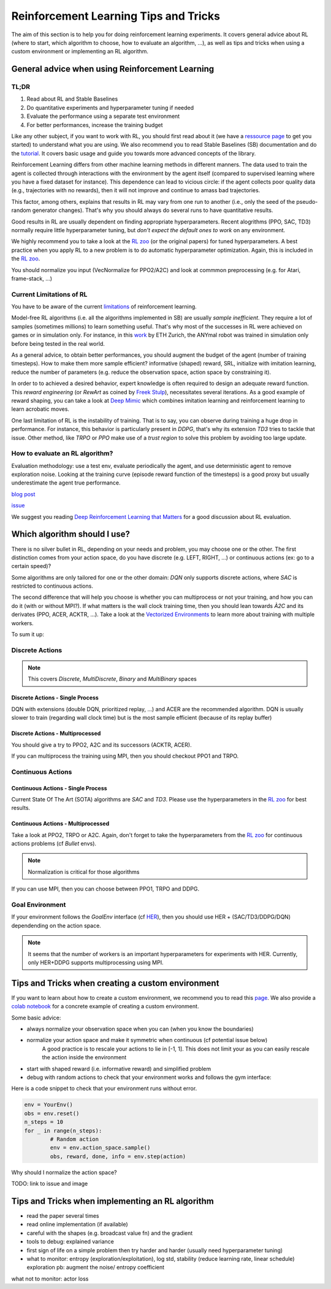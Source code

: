 .. _rl_tips:

======================================
Reinforcement Learning Tips and Tricks
======================================

The aim of this section is to help you for doing reinforcement learning experiments.
It covers general advice about RL (where to start, which algorithm to choose, how to evaluate an algorithm, ...),
as well as tips and tricks when using a custom environment or implementing an RL algorithm.


General advice when using Reinforcement Learning
================================================

TL;DR
-----

1. Read about RL and Stable Baselines
2. Do quantitative experiments and hyperparameter tuning if needed
3. Evaluate the performance using a separate test environment
4. For better performances, increase the training budget


Like any other subject, if you want to work with RL, you should first read about it (we have a `ressource page <rl.html>`_ to get you started)
to understand what you are using. We also recommend you to read Stable Baselines (SB) documentation and do the `tutorial <https://github.com/araffin/rl-tutorial-jnrr19>`_.
It covers basic usage and guide you towards more advanced concepts of the library.

Reinforcement Learning differs from other machine learning methods in different manners. The data used to train the agent is collected
through interactions with the environment by the agent itself (compared to supervised learning where you have a fixed dataset for instance).
This dependence can lead to vicious circle: if the agent collects poor quality data (e.g., trajectories with no rewards), then it will not improve and continue to amass
bad trajectories.

This factor, among others, explains that results in RL may vary from one run to another (i.e., only the seed of the pseudo-random generator changes).
That's why you should always do several runs to have quantitative results.

Good results in RL are usually dependent on finding appropriate hyperparameters. Recent alogrithms (PPO, SAC, TD3) normally require little hyperparameter tuning,
but *don't expect the default ones to work* on any environment.

We highly recommend you to take a look at the `RL zoo <https://github.com/araffin/rl-baselines-zoo>`_ (or the original papers) for tuned hyperparameters.
A best practice when you apply RL to a new problem is to do automatic hyperparameter optimization. Again, this is included in the `RL zoo <https://github.com/araffin/rl-baselines-zoo>`_.

You should normalize you input (VecNormalize for PPO2/A2C) and look at commmon preprocessing (e.g. for Atari, frame-stack, ...)


Current Limitations of RL
-------------------------

You have to be aware of the current `limitations <https://www.alexirpan.com/2018/02/14/rl-hard.html>`_ of reinforcement learning.


Model-free RL algorithms (i.e. all the algorithms implemented in SB) are usually *sample inefficient*. They require a lot of samples (sometimes millions) to learn something useful.
That's why most of the successes in RL were achieved on games or in simulation only. For instance, in this `work <https://www.youtube.com/watch?v=aTDkYFZFWug>`_ by ETH Zurich, the ANYmal robot was trained in simulation only before being tested in the real world.

As a general advice, to obtain better performances, you should augment the budget of the agent (number of training timesteps).
How to make them more sample efficient? informative (shaped) reward, SRL, initialize with imitation learning,
reduce the number of parameters (e.g. reduce the observation space, action space by constraining it).


In order to to achieved a desired behavior, expert knowledge is often required to design an adequate reward function.
This *reward engineering* (or *RewArt* as coined by `Freek Stulp <http://www.freekstulp.net/>`_), necessitates several iterations. As a good example of reward shaping,
you can take a look at `Deep Mimic <https://xbpeng.github.io/projects/DeepMimic/index.html>`_ which combines imitation learning and reinforcement learning to learn acrobatic moves.

One last limitation of RL is the instability of training. That is to say, you can observe during training a huge drop in performance.
For instance, this behavior is particularly present in `DDPG`, that's why its extension `TD3` tries to tackle that issue.
Other method, like `TRPO` or `PPO` make use of a *trust region* to solve this problem by avoiding too large update.


How to evaluate an RL algorithm?
--------------------------------

Evaluation methodology: use a test env, evaluate periodically the agent, and use deterministic agent to remove exploration noise.
Looking at the training curve (episode reward function of the timesteps) is a good proxy but usually underestimate the agent true performance.

`blog post <https://openlab-flowers.inria.fr/t/how-many-random-seeds-should-i-use-statistical-power-analysis-in-deep-reinforcement-learning-experiments/457>`_

`issue <https://github.com/hill-a/stable-baselines/issues/199>`_

We suggest you reading `Deep Reinforcement Learning that Matters <https://arxiv.org/abs/1709.06560>`_ for a good discussion about RL evaluation.


.. RL for Robotics
.. ---------------
.. TODO: later
.. discrete actions -> not really suited
.. continuous actions -> jitterring, recommended to use a PD
..
.. `SAC and applications <https://arxiv.org/abs/1812.05905>`_
.. `CEM-RL <https://openreview.net/forum?id=BkeU5j0ctQ>`_


Which algorithm should I use?
=============================

There is no silver bullet in RL, depending on your needs and problem, you may choose one or the other.
The first distinction comes from your action space, do you have discrete (e.g. LEFT, RIGHT, ...)
or continuous actions (ex: go to a certain speed)?

Some algorithms are only tailored for one or the other domain: `DQN` only supports discrete actions, where `SAC` is restricted to continuous actions.

The second difference that will help you choose is whether you can multiprocess or not your training, and how you can do it (with or without MPI?).
If what matters is the wall clock training time, then you should lean towards `À2C` and its derivates (PPO, ACER, ACKTR, ...).
Take a look at the `Vectorized Environments <vec_envs.html>`_ to learn more about training with multiple workers.

To sum it up:

Discrete Actions
----------------

.. note::

	This covers `Discrete`, `MultiDiscrete`, `Binary` and `MultiBinary` spaces


Discrete Actions - Single Process
^^^^^^^^^^^^^^^^^^^^^^^^^^^^^^^^^

DQN with extensions (double DQN, prioritized replay, ...) and ACER are the recommended algorithm.
DQN is usually slower to train (regarding wall clock time) but is the most sample efficient (because of its replay buffer)

Discrete Actions - Multiprocessed
^^^^^^^^^^^^^^^^^^^^^^^^^^^^^^^^^

You should give a try to PPO2, A2C and its successors (ACKTR, ACER).

If you can multiprocess the training using MPI, then you should checkout PPO1 and TRPO.


Continuous Actions
------------------

Continuous Actions - Single Process
^^^^^^^^^^^^^^^^^^^^^^^^^^^^^^^^^^^

Current State Of The Art (SOTA) algorithms are `SAC` and `TD3`.
Please use the hyperparameters in the `RL zoo <https://github.com/araffin/rl-baselines-zoo>`_ for best results.


Continuous Actions - Multiprocessed
^^^^^^^^^^^^^^^^^^^^^^^^^^^^^^^^^^^

Take a look at PPO2, TRPO or A2C. Again, don't forget to take the hyperparameters from the `RL zoo <https://github.com/araffin/rl-baselines-zoo>`_
for continuous actions problems (cf *Bullet* envs).

.. note::

  Normalization is critical for those algorithms

If you can use MPI, then you can choose between PPO1, TRPO and DDPG.


Goal Environment
-----------------

If your environment follows the `GoalEnv` interface (cf `HER <her.html>`_), then you should use
HER + (SAC/TD3/DDPG/DQN) dependending on the action space.


.. note::

	It seems that the number of workers is an important hyperparameters for experiments with HER. Currently, only HER+DDPG supports multiprocessing using MPI.



Tips and Tricks when creating a custom environment
==================================================

If you want to learn about how to create a custom environment, we recommend you to read this `page <custom_envs.html>`_.
We also provide a `colab notebook <https://colab.research.google.com/github/araffin/rl-tutorial-jnrr19/blob/master/5_custom_gym_env.ipynb>`_ for
a concrete example of creating a custom environment.

Some basic advice:

- always normalize your observation space when you can (when you know the boundaries)
- normalize your action space and make it symmetric when continuous (cf potential issue below)
	A good practice is to rescale your actions to lie in [-1, 1].
	This does not limit your as you can easily rescale the action inside the environment
- start with shaped reward (i.e. informative reward) and simplified problem
- debug with random actions to check that your environment works and follows the gym interface:


Here is a code snippet to check that your environment runs without error.

.. code-block:: python

	env = YourEnv()
	obs = env.reset()
	n_steps = 10
	for _ in range(n_steps):
		# Random action
		env = env.action_space.sample()
		obs, reward, done, info = env.step(action)


Why should I normalize the action space?

TODO: link to issue and image


Tips and Tricks when implementing an RL algorithm
=================================================

- read the paper several times
- read online implementation (if available)
- careful with the shapes (e.g. broadcast value fn) and the gradient
- tools to debug: explained variance
- first sign of life on a simple problem then try harder and harder (usually need hyperparameter tuning)
- what to monitor: entropy (exploration/exploitation), log std, stability (reduce learning rate, linear schedule)
  exploration pb: augment the noise/ entropy coefficient

what not to monitor: actor loss
